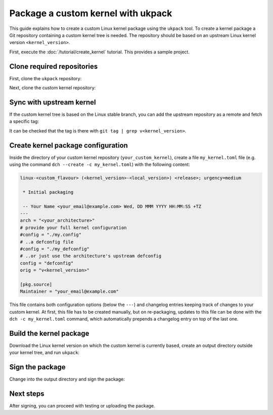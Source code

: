 .. SPDX-License-Identifier: CC-BY-SA-4.0

Package a custom kernel with ukpack
===================================

This guide explains how to create a custom Linux kernel package using the
``ukpack`` tool. To create a kernel package a Git repository containing a custom
kernel tree is needed. The repository should be based on an upstream Linux
kernel version ``<kernel_version>``.

First, execute the :doc:`/tutorial/create_kernel` tutorial.
This provides a sample project.

Clone required repositories
---------------------------

First, clone the ``ukpack`` repository:

.. prompt:: none $ auto

    $ git clone https://kernel.ubuntu.com/forgejo/esmil/ukpack.git

Next, clone the custom kernel repository:

.. prompt:: none $ auto

    $ git clone https://github.com/your_username/your_custom_kernel.git
    $ cd your_custom_kernel/

Sync with upstream kernel
-------------------------

If the custom kernel tree is based on the Linux stable branch, you can add the upstream repository
as a remote and fetch a specific tag:

.. prompt:: none $ auto

    $ git remote add linux-stable https://git.kernel.org/pub/scm/linux/kernel/git/stable/linux.git
    $ git fetch --no-tags linux-stable tag v<kernel_version>

It can be checked that the tag is there with ``git tag | grep v<kernel_version>``.

Create kernel package configuration
-----------------------------------

Inside the directory of your custom kernel repository (``your_custom_kernel``),
create a file ``my_kernel.toml`` file (e.g. using the command
``dch --create -c my_kernel.toml``) with the following content:

.. code:: text

    linux-<custom_flavour> (<kernel_version>-<local_version>) <release>; urgency=medium

     * Initial packaging

     -- Your Name <your_email@example.com> Wed, DD MMM YYYY HH:MM:SS +TZ
    ---
    arch = "<your_architecture>"
    # provide your full kernel configuration
    #config = "./my.config"
    # ..a defconfig file
    #config = "./my_defconfig"
    # ..or just use the architecture's upstream defconfig
    config = "defconfig"
    orig = "v<kernel_version>"

    [pkg.source]
    Maintainer = "your_email@example.com"

This file contains both configuration options (below the ``---``) and changelog
entries keeping track of changes to your custom kernel. At first, this file has
to be created manually, but on re-packaging, updates to this file can be done
with the ``dch -c my_kernel.toml`` command, which automatically prepends
a changelog entry on top of the last one.

Build the kernel package
------------------------

Download the Linux kernel version on which the custom kernel is currently based, create an output
directory outside your kernel tree, and run ``ukpack``:

.. prompt:: none $ auto

    $ wget -P .. https://cdn.kernel.org/pub/linux/kernel/v6.x/linux-<kernel_version>.tar.xz
    $ mkdir ../ukpack.output/
    $ ../ukpack/ukpack -o ../linux-<kernel_version>.tar.xz -d ../ukpack.output/ my_kernel.toml

Sign the package
----------------

Change into the output directory and sign the package:

.. prompt:: none $ auto

    $ cd ../ukpack.output
    $ debsign *.changes

Next steps
----------

After signing, you can proceed with testing or uploading the package.
